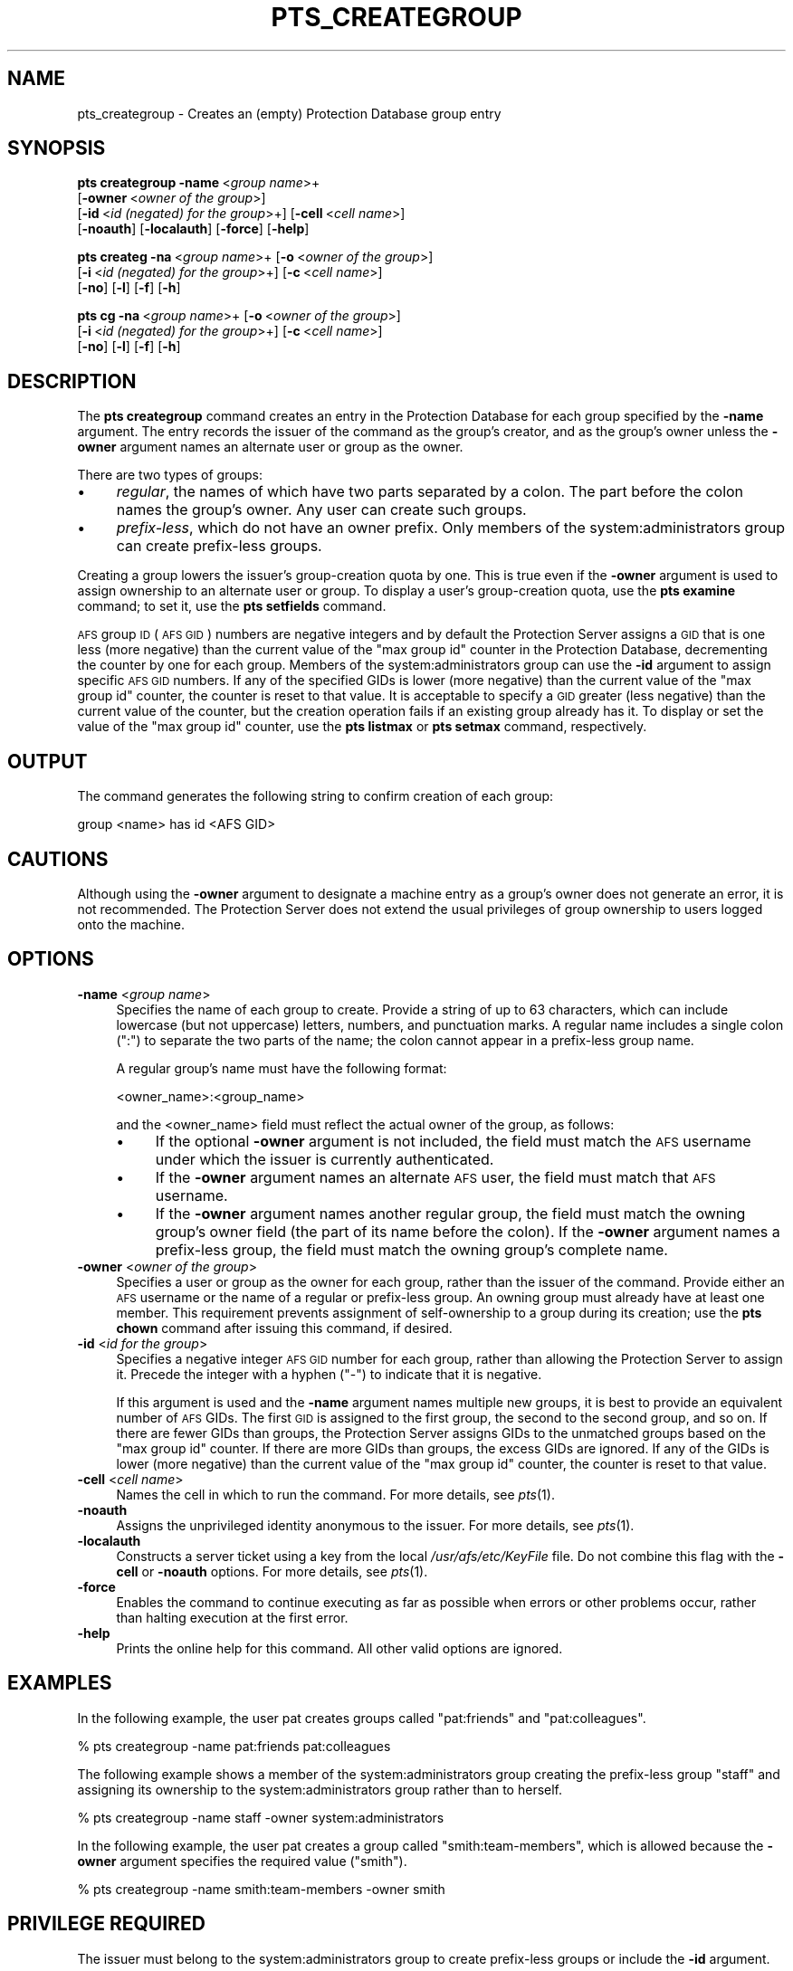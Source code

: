 .\" Automatically generated by Pod::Man 2.16 (Pod::Simple 3.05)
.\"
.\" Standard preamble:
.\" ========================================================================
.de Sh \" Subsection heading
.br
.if t .Sp
.ne 5
.PP
\fB\\$1\fR
.PP
..
.de Sp \" Vertical space (when we can't use .PP)
.if t .sp .5v
.if n .sp
..
.de Vb \" Begin verbatim text
.ft CW
.nf
.ne \\$1
..
.de Ve \" End verbatim text
.ft R
.fi
..
.\" Set up some character translations and predefined strings.  \*(-- will
.\" give an unbreakable dash, \*(PI will give pi, \*(L" will give a left
.\" double quote, and \*(R" will give a right double quote.  \*(C+ will
.\" give a nicer C++.  Capital omega is used to do unbreakable dashes and
.\" therefore won't be available.  \*(C` and \*(C' expand to `' in nroff,
.\" nothing in troff, for use with C<>.
.tr \(*W-
.ds C+ C\v'-.1v'\h'-1p'\s-2+\h'-1p'+\s0\v'.1v'\h'-1p'
.ie n \{\
.    ds -- \(*W-
.    ds PI pi
.    if (\n(.H=4u)&(1m=24u) .ds -- \(*W\h'-12u'\(*W\h'-12u'-\" diablo 10 pitch
.    if (\n(.H=4u)&(1m=20u) .ds -- \(*W\h'-12u'\(*W\h'-8u'-\"  diablo 12 pitch
.    ds L" ""
.    ds R" ""
.    ds C` ""
.    ds C' ""
'br\}
.el\{\
.    ds -- \|\(em\|
.    ds PI \(*p
.    ds L" ``
.    ds R" ''
'br\}
.\"
.\" Escape single quotes in literal strings from groff's Unicode transform.
.ie \n(.g .ds Aq \(aq
.el       .ds Aq '
.\"
.\" If the F register is turned on, we'll generate index entries on stderr for
.\" titles (.TH), headers (.SH), subsections (.Sh), items (.Ip), and index
.\" entries marked with X<> in POD.  Of course, you'll have to process the
.\" output yourself in some meaningful fashion.
.ie \nF \{\
.    de IX
.    tm Index:\\$1\t\\n%\t"\\$2"
..
.    nr % 0
.    rr F
.\}
.el \{\
.    de IX
..
.\}
.\"
.\" Accent mark definitions (@(#)ms.acc 1.5 88/02/08 SMI; from UCB 4.2).
.\" Fear.  Run.  Save yourself.  No user-serviceable parts.
.    \" fudge factors for nroff and troff
.if n \{\
.    ds #H 0
.    ds #V .8m
.    ds #F .3m
.    ds #[ \f1
.    ds #] \fP
.\}
.if t \{\
.    ds #H ((1u-(\\\\n(.fu%2u))*.13m)
.    ds #V .6m
.    ds #F 0
.    ds #[ \&
.    ds #] \&
.\}
.    \" simple accents for nroff and troff
.if n \{\
.    ds ' \&
.    ds ` \&
.    ds ^ \&
.    ds , \&
.    ds ~ ~
.    ds /
.\}
.if t \{\
.    ds ' \\k:\h'-(\\n(.wu*8/10-\*(#H)'\'\h"|\\n:u"
.    ds ` \\k:\h'-(\\n(.wu*8/10-\*(#H)'\`\h'|\\n:u'
.    ds ^ \\k:\h'-(\\n(.wu*10/11-\*(#H)'^\h'|\\n:u'
.    ds , \\k:\h'-(\\n(.wu*8/10)',\h'|\\n:u'
.    ds ~ \\k:\h'-(\\n(.wu-\*(#H-.1m)'~\h'|\\n:u'
.    ds / \\k:\h'-(\\n(.wu*8/10-\*(#H)'\z\(sl\h'|\\n:u'
.\}
.    \" troff and (daisy-wheel) nroff accents
.ds : \\k:\h'-(\\n(.wu*8/10-\*(#H+.1m+\*(#F)'\v'-\*(#V'\z.\h'.2m+\*(#F'.\h'|\\n:u'\v'\*(#V'
.ds 8 \h'\*(#H'\(*b\h'-\*(#H'
.ds o \\k:\h'-(\\n(.wu+\w'\(de'u-\*(#H)/2u'\v'-.3n'\*(#[\z\(de\v'.3n'\h'|\\n:u'\*(#]
.ds d- \h'\*(#H'\(pd\h'-\w'~'u'\v'-.25m'\f2\(hy\fP\v'.25m'\h'-\*(#H'
.ds D- D\\k:\h'-\w'D'u'\v'-.11m'\z\(hy\v'.11m'\h'|\\n:u'
.ds th \*(#[\v'.3m'\s+1I\s-1\v'-.3m'\h'-(\w'I'u*2/3)'\s-1o\s+1\*(#]
.ds Th \*(#[\s+2I\s-2\h'-\w'I'u*3/5'\v'-.3m'o\v'.3m'\*(#]
.ds ae a\h'-(\w'a'u*4/10)'e
.ds Ae A\h'-(\w'A'u*4/10)'E
.    \" corrections for vroff
.if v .ds ~ \\k:\h'-(\\n(.wu*9/10-\*(#H)'\s-2\u~\d\s+2\h'|\\n:u'
.if v .ds ^ \\k:\h'-(\\n(.wu*10/11-\*(#H)'\v'-.4m'^\v'.4m'\h'|\\n:u'
.    \" for low resolution devices (crt and lpr)
.if \n(.H>23 .if \n(.V>19 \
\{\
.    ds : e
.    ds 8 ss
.    ds o a
.    ds d- d\h'-1'\(ga
.    ds D- D\h'-1'\(hy
.    ds th \o'bp'
.    ds Th \o'LP'
.    ds ae ae
.    ds Ae AE
.\}
.rm #[ #] #H #V #F C
.\" ========================================================================
.\"
.IX Title "PTS_CREATEGROUP 1"
.TH PTS_CREATEGROUP 1 "2010-03-08" "OpenAFS" "AFS Command Reference"
.\" For nroff, turn off justification.  Always turn off hyphenation; it makes
.\" way too many mistakes in technical documents.
.if n .ad l
.nh
.SH "NAME"
pts_creategroup \- Creates an (empty) Protection Database group entry
.SH "SYNOPSIS"
.IX Header "SYNOPSIS"
\&\fBpts creategroup\fR \fB\-name\fR\ <\fIgroup\ name\fR>+
    [\fB\-owner\fR\ <\fIowner\ of\ the\ group\fR>]
    [\fB\-id\fR\ <\fIid\ (negated)\ for\ the\ group\fR>+] [\fB\-cell\fR\ <\fIcell\ name\fR>]
    [\fB\-noauth\fR] [\fB\-localauth\fR] [\fB\-force\fR] [\fB\-help\fR]
.PP
\&\fBpts createg\fR \fB\-na\fR\ <\fIgroup\ name\fR>+  [\fB\-o\fR\ <\fIowner\ of\ the\ group\fR>]
    [\fB\-i\fR\ <\fIid\ (negated)\ for\ the\ group\fR>+] [\fB\-c\fR\ <\fIcell\ name\fR>]
    [\fB\-no\fR] [\fB\-l\fR] [\fB\-f\fR] [\fB\-h\fR]
.PP
\&\fBpts cg\fR \fB\-na\fR\ <\fIgroup\ name\fR>+ [\fB\-o\fR\ <\fIowner\ of\ the\ group\fR>]
    [\fB\-i\fR\ <\fIid\ (negated)\ for\ the\ group\fR>+] [\fB\-c\fR\ <\fIcell\ name\fR>]
    [\fB\-no\fR] [\fB\-l\fR] [\fB\-f\fR] [\fB\-h\fR]
.SH "DESCRIPTION"
.IX Header "DESCRIPTION"
The \fBpts creategroup\fR command creates an entry in the Protection Database
for each group specified by the \fB\-name\fR argument. The entry records the
issuer of the command as the group's creator, and as the group's owner
unless the \fB\-owner\fR argument names an alternate user or group as the
owner.
.PP
There are two types of groups:
.IP "\(bu" 4
\&\fIregular\fR, the names of which have two parts separated by a colon. The
part before the colon names the group's owner.  Any user can create such
groups.
.IP "\(bu" 4
\&\fIprefix-less\fR, which do not have an owner prefix. Only members of the
system:administrators group can create prefix-less groups.
.PP
Creating a group lowers the issuer's group-creation quota by one. This is
true even if the \fB\-owner\fR argument is used to assign ownership to an
alternate user or group. To display a user's group-creation quota, use the
\&\fBpts examine\fR command; to set it, use the \fBpts setfields\fR command.
.PP
\&\s-1AFS\s0 group \s-1ID\s0 (\s-1AFS\s0 \s-1GID\s0) numbers are negative integers and by default the
Protection Server assigns a \s-1GID\s0 that is one less (more negative) than the
current value of the \f(CW\*(C`max group id\*(C'\fR counter in the Protection Database,
decrementing the counter by one for each group. Members of the
system:administrators group can use the \fB\-id\fR argument to assign specific
\&\s-1AFS\s0 \s-1GID\s0 numbers. If any of the specified GIDs is lower (more negative)
than the current value of the \f(CW\*(C`max group id\*(C'\fR counter, the counter is
reset to that value. It is acceptable to specify a \s-1GID\s0 greater (less
negative) than the current value of the counter, but the creation
operation fails if an existing group already has it. To display or set the
value of the \f(CW\*(C`max group id\*(C'\fR counter, use the \fBpts listmax\fR or \fBpts
setmax\fR command, respectively.
.SH "OUTPUT"
.IX Header "OUTPUT"
The command generates the following string to confirm creation of each
group:
.PP
.Vb 1
\&   group <name> has id <AFS GID>
.Ve
.SH "CAUTIONS"
.IX Header "CAUTIONS"
Although using the \fB\-owner\fR argument to designate a machine entry as a
group's owner does not generate an error, it is not recommended. The
Protection Server does not extend the usual privileges of group ownership
to users logged onto the machine.
.SH "OPTIONS"
.IX Header "OPTIONS"
.IP "\fB\-name\fR <\fIgroup name\fR>" 4
.IX Item "-name <group name>"
Specifies the name of each group to create. Provide a string of up to 63
characters, which can include lowercase (but not uppercase) letters,
numbers, and punctuation marks. A regular name includes a single colon
(\f(CW\*(C`:\*(C'\fR) to separate the two parts of the name; the colon cannot appear in a
prefix-less group name.
.Sp
A regular group's name must have the following format:
.Sp
.Vb 1
\&   <owner_name>:<group_name>
.Ve
.Sp
and the <owner_name> field must reflect the actual owner of the group, as
follows:
.RS 4
.IP "\(bu" 4
If the optional \fB\-owner\fR argument is not included, the field must match
the \s-1AFS\s0 username under which the issuer is currently authenticated.
.IP "\(bu" 4
If the \fB\-owner\fR argument names an alternate \s-1AFS\s0 user, the field must
match that \s-1AFS\s0 username.
.IP "\(bu" 4
If the \fB\-owner\fR argument names another regular group, the field must
match the owning group's owner field (the part of its name before the
colon). If the \fB\-owner\fR argument names a prefix-less group, the field
must match the owning group's complete name.
.RE
.RS 4
.RE
.IP "\fB\-owner\fR <\fIowner of the group\fR>" 4
.IX Item "-owner <owner of the group>"
Specifies a user or group as the owner for each group, rather than the
issuer of the command. Provide either an \s-1AFS\s0 username or the name of a
regular or prefix-less group. An owning group must already have at least
one member. This requirement prevents assignment of self-ownership to a
group during its creation; use the \fBpts chown\fR command after issuing this
command, if desired.
.IP "\fB\-id\fR <\fIid for the group\fR>" 4
.IX Item "-id <id for the group>"
Specifies a negative integer \s-1AFS\s0 \s-1GID\s0 number for each group, rather than
allowing the Protection Server to assign it. Precede the integer with a
hyphen (\f(CW\*(C`\-\*(C'\fR) to indicate that it is negative.
.Sp
If this argument is used and the \fB\-name\fR argument names multiple new
groups, it is best to provide an equivalent number of \s-1AFS\s0 GIDs. The first
\&\s-1GID\s0 is assigned to the first group, the second to the second group, and so
on. If there are fewer GIDs than groups, the Protection Server assigns
GIDs to the unmatched groups based on the \f(CW\*(C`max group id\*(C'\fR counter. If
there are more GIDs than groups, the excess GIDs are ignored. If any of
the GIDs is lower (more negative) than the current value of the \f(CW\*(C`max
group id\*(C'\fR counter, the counter is reset to that value.
.IP "\fB\-cell\fR <\fIcell name\fR>" 4
.IX Item "-cell <cell name>"
Names the cell in which to run the command. For more details, see
\&\fIpts\fR\|(1).
.IP "\fB\-noauth\fR" 4
.IX Item "-noauth"
Assigns the unprivileged identity anonymous to the issuer. For more
details, see \fIpts\fR\|(1).
.IP "\fB\-localauth\fR" 4
.IX Item "-localauth"
Constructs a server ticket using a key from the local
\&\fI/usr/afs/etc/KeyFile\fR file. Do not combine this flag with the 
\&\fB\-cell\fR or \fB\-noauth\fR options. For more details, see \fIpts\fR\|(1).
.IP "\fB\-force\fR" 4
.IX Item "-force"
Enables the command to continue executing as far as possible when errors
or other problems occur, rather than halting execution at the first error.
.IP "\fB\-help\fR" 4
.IX Item "-help"
Prints the online help for this command. All other valid options are
ignored.
.SH "EXAMPLES"
.IX Header "EXAMPLES"
In the following example, the user pat creates groups called
\&\f(CW\*(C`pat:friends\*(C'\fR and \f(CW\*(C`pat:colleagues\*(C'\fR.
.PP
.Vb 1
\&   % pts creategroup \-name pat:friends pat:colleagues
.Ve
.PP
The following example shows a member of the system:administrators group
creating the prefix-less group \f(CW\*(C`staff\*(C'\fR and assigning its ownership to the
system:administrators group rather than to herself.
.PP
.Vb 1
\&   % pts creategroup \-name staff \-owner system:administrators
.Ve
.PP
In the following example, the user pat creates a group called
\&\f(CW\*(C`smith:team\-members\*(C'\fR, which is allowed because the \fB\-owner\fR argument
specifies the required value (\f(CW\*(C`smith\*(C'\fR).
.PP
.Vb 1
\&   % pts creategroup \-name smith:team\-members \-owner smith
.Ve
.SH "PRIVILEGE REQUIRED"
.IX Header "PRIVILEGE REQUIRED"
The issuer must belong to the system:administrators group to create
prefix-less groups or include the \fB\-id\fR argument.
.PP
To create a regular group, the issuer must
.IP "\(bu" 4
Be authenticated. The command fails if the \fB\-noauth\fR flag is provided.
.IP "\(bu" 4
Have a group-creation quota greater than zero. The \fBpts examine\fR command
displays this quota.
.SH "SEE ALSO"
.IX Header "SEE ALSO"
\&\fIpts\fR\|(1),
\&\fIpts_examine\fR\|(1),
\&\fIpts_listmax\fR\|(1),
\&\fIpts_setfields\fR\|(1),
\&\fIpts_setmax\fR\|(1)
.SH "COPYRIGHT"
.IX Header "COPYRIGHT"
\&\s-1IBM\s0 Corporation 2000. <http://www.ibm.com/> All Rights Reserved.
.PP
This documentation is covered by the \s-1IBM\s0 Public License Version 1.0.  It was
converted from \s-1HTML\s0 to \s-1POD\s0 by software written by Chas Williams and Russ
Allbery, based on work by Alf Wachsmann and Elizabeth Cassell.
